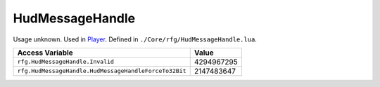 
HudMessageHandle
========================================================
Usage unknown. Used in `Player`_. Defined in ``./Core/rfg/HudMessageHandle.lua``.

====================================================== ==========
Access Variable                                        Value     
====================================================== ==========
``rfg.HudMessageHandle.Invalid``                       4294967295
``rfg.HudMessageHandle.HudMessageHandleForceTo32Bit``  2147483647‬
====================================================== ==========

.. _`Human`: ./Human.html
.. _`Player`: ./Player.html